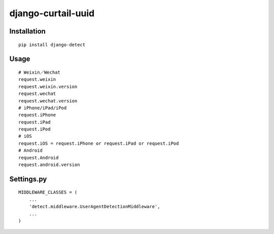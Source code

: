 ===================
django-curtail-uuid
===================

Installation
============

::

    pip install django-detect


Usage
=====

::

    # Weixin／Wechat
    request.weixin
    request.weixin.version
    request.wechat
    request.wechat.version
    # iPhone/iPad/iPod
    request.iPhone
    request.iPad
    request.iPod
    # iOS
    request.iOS = request.iPhone or request.iPad or request.iPod
    # Android
    request.Android
    request.android.version


Settings.py
===========

::

    MIDDLEWARE_CLASSES = (
        ...
        'detect.middleware.UserAgentDetectionMiddleware',
        ...
    )



